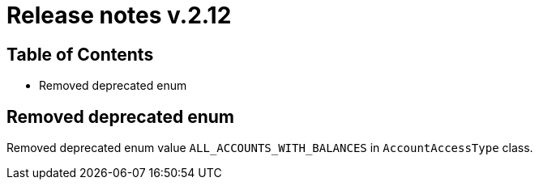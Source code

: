 = Release notes v.2.12

== Table of Contents
* Removed deprecated enum

== Removed deprecated enum
Removed deprecated enum value `ALL_ACCOUNTS_WITH_BALANCES` in `AccountAccessType` class.
